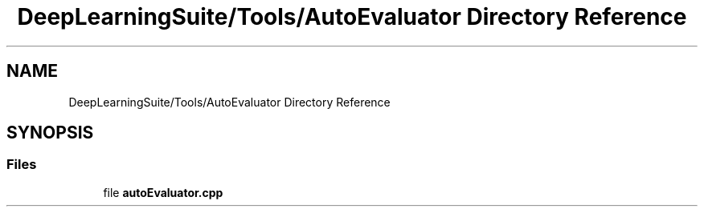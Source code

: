 .TH "DeepLearningSuite/Tools/AutoEvaluator Directory Reference" 3 "Sat Dec 15 2018" "Version 1.00" "dl-DetectionSuite" \" -*- nroff -*-
.ad l
.nh
.SH NAME
DeepLearningSuite/Tools/AutoEvaluator Directory Reference
.SH SYNOPSIS
.br
.PP
.SS "Files"

.in +1c
.ti -1c
.RI "file \fBautoEvaluator\&.cpp\fP"
.br
.in -1c
